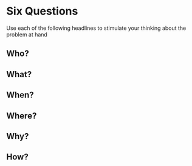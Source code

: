 * Six Questions
Use each of the following headlines to stimulate your
thinking about the problem at hand
** Who?
** What?
** When?
** Where?
** Why?
** How?
